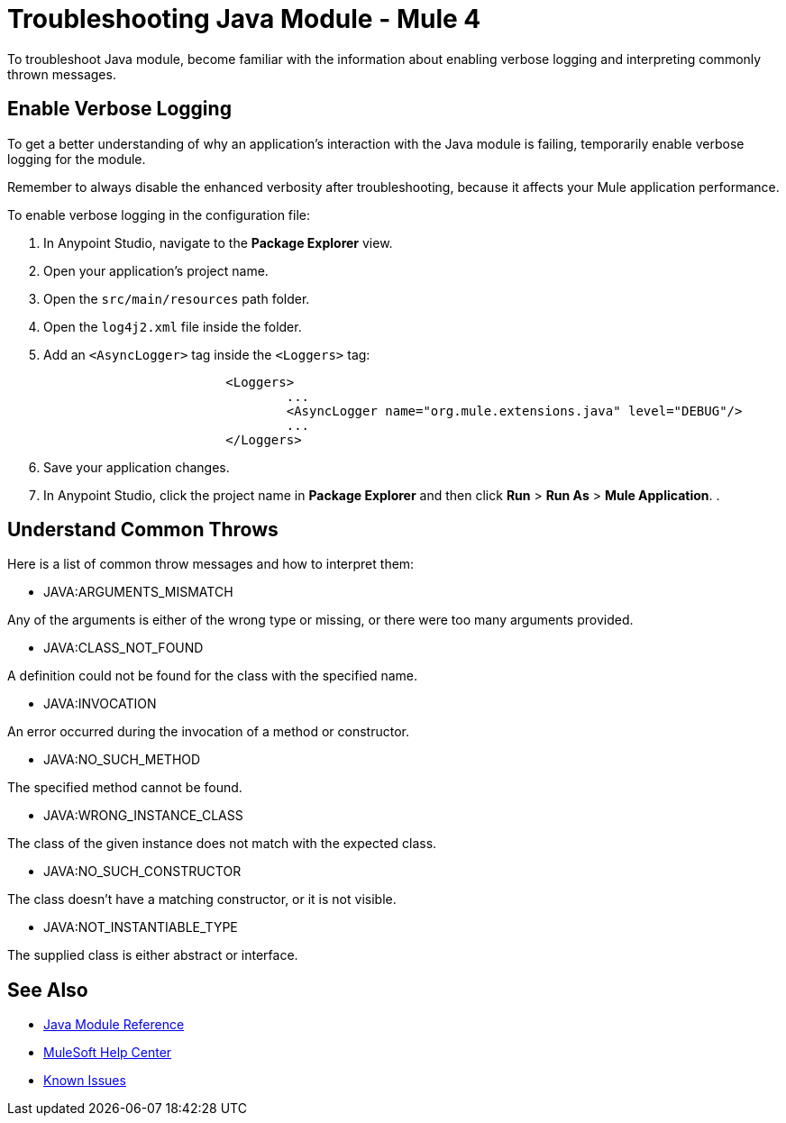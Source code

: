 = Troubleshooting Java Module - Mule 4

To troubleshoot Java module, become familiar with the information about enabling verbose logging and interpreting commonly thrown messages.

== Enable Verbose Logging

To get a better understanding of why an application's interaction with the Java module is failing, temporarily enable verbose logging for the module. +

Remember to always disable the enhanced verbosity after troubleshooting, because it affects your Mule application performance.

To enable verbose logging in the configuration file:

. In Anypoint Studio, navigate to the *Package Explorer* view.
. Open your application's project name.
. Open the `src/main/resources` path folder.
. Open the `log4j2.xml` file inside the folder.
. Add an `<AsyncLogger>` tag inside the `<Loggers>` tag:
+
[source,xml,linenums]
----
			<Loggers>
				...
				<AsyncLogger name="org.mule.extensions.java" level="DEBUG"/>
				...
			</Loggers>
----
[start=6]
. Save your application changes.
. In Anypoint Studio, click the project name in *Package Explorer* and then click *Run* > *Run As* > *Mule Application*.
. 


== Understand Common Throws

Here is a list of common throw messages and how to interpret them:

* JAVA:ARGUMENTS_MISMATCH

Any of the arguments is either of the wrong type or missing, or there were too many arguments provided.

* JAVA:CLASS_NOT_FOUND

A definition could not be found for the class with the specified name.

* JAVA:INVOCATION

An error occurred during the invocation of a method or constructor.

* JAVA:NO_SUCH_METHOD

The specified method cannot be found.

* JAVA:WRONG_INSTANCE_CLASS

The class of the given instance does not match with the expected class.

* JAVA:NO_SUCH_CONSTRUCTOR

The class doesn't have a matching constructor, or it is not visible.

* JAVA:NOT_INSTANTIABLE_TYPE

The supplied class is either abstract or interface.


== See Also

* xref:java-reference.adoc[Java Module Reference]
* https://help.mulesoft.com[MuleSoft Help Center]
* https://issues.salesforce.com/[Known Issues]
